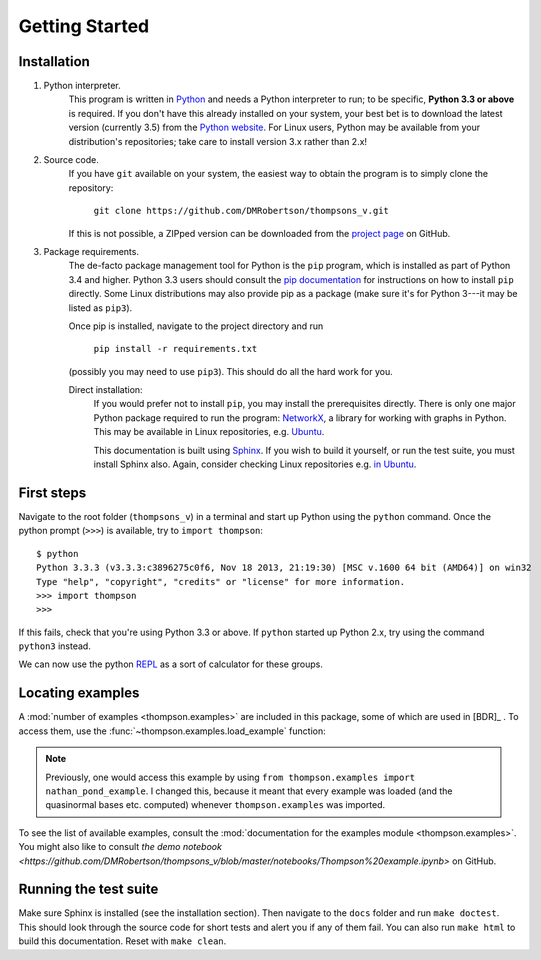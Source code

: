 Getting Started
===============

Installation
------------

1. Python interpreter.
	This program is written in `Python <python.org>`_ and needs a Python interpreter to run; to be specific, **Python 3.3 or above** is required. If you don't have this already installed on your system, your best bet is to download the latest version (currently 3.5) from the `Python website <python.org>`_. For Linux users, Python may be available from your distribution's repositories; take care to install version 3.x rather than 2.x!

2. Source code.
	If you have ``git`` available on your system, the easiest way to obtain the program is to simply clone the repository:
		
		``git clone https://github.com/DMRobertson/thompsons_v.git``
		
	If this is not possible, a ZIPped version can be downloaded from the `project page <https://github.com/DMRobertson/thompsons_v>`_ on GitHub.

3. Package requirements.
	The de-facto package management tool for Python is the ``pip`` program, which is installed as part of Python 3.4 and higher. Python 3.3 users should consult the `pip documentation <https://pypi.python.org/pypi/pip/>`_ for instructions on how to install ``pip`` directly. Some Linux distributions may also provide pip as a package (make sure it's for Python 3---it may be listed as ``pip3``).
	
	Once pip is installed, navigate to the project directory and run
	
		``pip install -r requirements.txt``
	
	(possibly you may need to use ``pip3``). This should do all the hard work for you.
	
	Direct installation:
		If you would prefer not to install ``pip``, you may install the prerequisites directly. There is only one major Python package required to run the program: `NetworkX <https://networkx.github.io/>`_, a library for working with graphs in Python. This may be available in Linux repositories, e.g. `Ubuntu <http://packages.ubuntu.com/search?keywords=python3-networkx&searchon=names>`_.
		
		This documentation is built using `Sphinx <http://sphinx-doc.org/>`_. If you wish to build it yourself, or run the test suite, you must install Sphinx also. Again, consider checking Linux repositories e.g. `in Ubuntu <http://packages.ubuntu.com/search?suite=default&section=all&arch=any&keywords=python3-sphinx&searchon=names>`_.

First steps
-----------

Navigate to the root folder (``thompsons_v``) in a terminal and start up Python using the ``python`` command. Once the python prompt (``>>>``) is available, try to ``import thompson``::

	$ python
	Python 3.3.3 (v3.3.3:c3896275c0f6, Nov 18 2013, 21:19:30) [MSC v.1600 64 bit (AMD64)] on win32
	Type "help", "copyright", "credits" or "license" for more information.
	>>> import thompson
	>>>

If this fails, check that you're using Python 3.3 or above. If ``python`` started up Python 2.x, try using the command ``python3`` instead.

We can now use the python `REPL <http://en.wikipedia.org/wiki/Read%E2%80%93eval%E2%80%93print_loop>`_ as a sort of calculator for these groups.

.. doctest::
	:options: +NORMALIZE_WHITESPACE
	
	>>> from thompson import *
	>>> sig = (2, 1) #signature of the algebra we work in
	>>> domain = Generators.standard_basis(sig).expand(0).expand(0)
	>>> range  = Generators.standard_basis(sig).expand(0).expand(1)
	>>> print(domain)
	[x1 a1 a1, x1 a1 a2, x1 a2]
	>>> print(range)
	[x1 a1, x1 a2 a1, x1 a2 a2]
	>>> phi = Automorphism(domain, range)
	>>> print(phi)
	InfiniteAut: V(2, 1) -> V(2, 1) specified by 3 generators (after expansion and reduction).
	x1 a1 a1 -> x1 a1   
	x1 a1 a2 -> x1 a2 a1
	x1 a2    -> x1 a2 a2

.. doctest::
	:options: +NORMALIZE_WHITESPACE
	
	>>> phi.image('x a2 a1 a2 a2 a1')
	Word('x1 a2 a2 a1 a2 a2 a1', (2, 1))
	>>> phi.order
	inf
	>>> phi.print_characteristics()
	(-1, a1)
	(1, a2)
	>>> phi.dump_QNB()
	x1 a1 Left semi-infinite component with characteristic (-1, a1)
	x1 a2 Right semi-infinite component with characteristic (1, a2)

.. doctest::
	:options: +NORMALIZE_WHITESPACE
	
	>>> print(phi ** 2)
	InfiniteAut: V(2, 1) -> V(2, 1) specified by 4 generators (after expansion and reduction).
	x1 a1 a1 a1 -> x1 a1      
	x1 a1 a1 a2 -> x1 a2 a1   
	x1 a1 a2    -> x1 a2 a2 a1
	x1 a2       -> x1 a2 a2 a2
	>>> print(~phi) #inverse
	InfiniteAut: V(2, 1) -> V(2, 1) specified by 3 generators (after expansion and reduction).
	x1 a1    -> x1 a1 a1
	x1 a2 a1 -> x1 a1 a2
	x1 a2 a2 -> x1 a2   
	>>> print(~phi * phi) # == identity
	PeriodicAut: V(2, 1) -> V(2, 1) specified by 1 generators (after expansion and reduction).
	x1 -> x1

Locating examples
-----------------

A :mod:`number of examples <thompson.examples>` are included in this package, some of which are used in [BDR]_ . To access them, use the :func:`~thompson.examples.load_example` function:

.. doctest::
	:options: +NORMALIZE_WHITESPACE
	
	>>> from thompson import *
	>>> phi = load_example('nathan_pond_example')
	>>> print(phi)
	InfiniteAut: V(2, 1) -> V(2, 1) specified by 7 generators (after expansion and reduction).
	x1 a1 a1 a1 a1 -> x1 a1 a1      
	x1 a1 a1 a1 a2 -> x1 a1 a2 a1 a1
	x1 a1 a1 a2 a1 -> x1 a2 a2      
	x1 a1 a1 a2 a2 -> x1 a2 a1      
	x1 a1 a2       -> x1 a1 a2 a1 a2
	x1 a2 a1       -> x1 a1 a2 a2 a2
	x1 a2 a2       -> x1 a1 a2 a2 a1

.. note:: Previously, one would access this example by using ``from thompson.examples import nathan_pond_example``. I changed this, because it meant that every example was loaded (and the quasinormal bases etc. computed) whenever ``thompson.examples`` was imported.

To see the list of available examples, consult the :mod:`documentation for the examples module <thompson.examples>`. You might also like to consult `the demo notebook <https://github.com/DMRobertson/thompsons_v/blob/master/notebooks/Thompson%20example.ipynb>` on GitHub.


Running the test suite
----------------------

Make sure Sphinx is installed (see the installation section). Then navigate to the ``docs`` folder and run ``make doctest``. This should look through the source code for short tests and alert you if any of them fail. You can also run ``make html`` to build this documentation. Reset with ``make clean``.